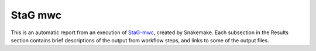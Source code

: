 StaG mwc
========

.. _StaG-mwc: https://stag-mwc.readthedocs.org

.. image:: docs/source/img/stag_head_text.png
    :alt: StaG mwc
    :align: center

This is an automatic report from an execution of `StaG-mwc`_, created by
Snakemake. Each subsection in the Results section contains brief descriptions
of the output from workflow steps, and links to some of the output files.
